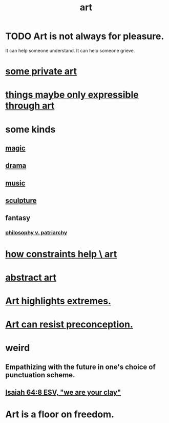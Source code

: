 :PROPERTIES:
:ID:       e7a68f0b-f932-4978-9636-88a4ecbe639c
:END:
#+title: art
* TODO Art is not always for pleasure.
  :PROPERTIES:
  :ID:       fe4939fe-8b94-4b78-914f-f2b83d7ff9f4
  :END:
  It can help someone understand.
  It can help someone grieve.
* [[id:5ad13966-5348-4957-9d50-14f394b276ac][some private art]]
* [[id:c7473ba8-d513-43f1-a25a-9dc05a1e0e44][things maybe only expressible through art]]
* some kinds
** [[id:18f5276c-8d23-4aea-be2b-ef364772d448][magic]]
** [[id:4ff751ef-1d5b-4df7-89ed-69adb2c46fd4][drama]]
** [[id:3e92ff4d-195a-4121-aa6c-13b83b303391][music]]
** [[id:f607f9f0-4777-4713-b649-43c83355df01][sculpture]]
** fantasy
*** [[id:ba15c32b-c09d-4943-8f0a-c853a67c81f3][philosophy v. patriarchy]]
* [[id:b449bd05-ac06-4548-8982-3a6eb05f5d91][how constraints help \ art]]
* [[id:dccc0ff5-4152-45b8-811d-7b237d38dbba][abstract art]]
* [[id:461ac824-69d6-4b73-bbe8-ee3e41bdc915][Art highlights extremes.]]
* [[id:c965b462-f44e-4389-bcd3-98ea04d4b6aa][Art can resist preconception.]]
* weird
** Empathizing with the future in one's choice of punctuation scheme.
** [[id:18aa053b-e4d9-44fd-952e-d105383c4b8f][Isaiah 64:8 ESV, "we are your clay"]]
* Art is a floor on freedom.
  :PROPERTIES:
  :ID:       4ab66dd2-71c7-4afe-a7ee-bd6b34b6fc8d
  :END:
